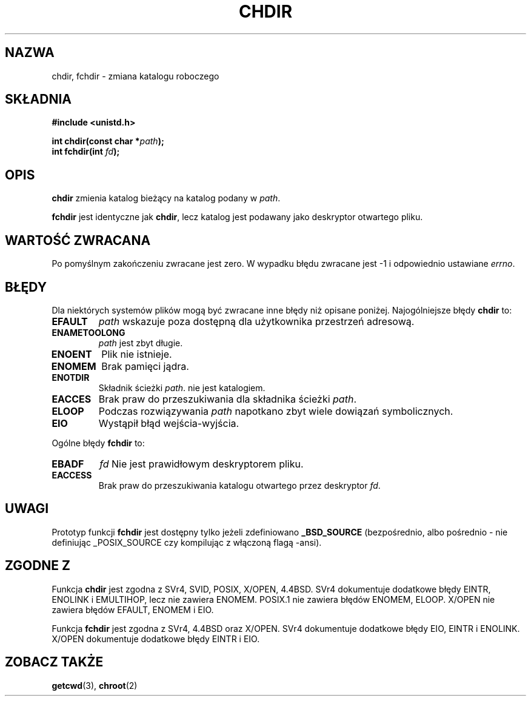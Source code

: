 .\" Hey Emacs! This file is -*- nroff -*- source.
.\"
.\" Copyright (c) 1992 Drew Eckhardt (drew@cs.colorado.edu), March 28, 1992
.\"
.\" Permission is granted to make and distribute verbatim copies of this
.\" manual provided the copyright notice and this permission notice are
.\" preserved on all copies.
.\"
.\" Permission is granted to copy and distribute modified versions of this
.\" manual under the conditions for verbatim copying, provided that the
.\" entire resulting derived work is distributed under the terms of a
.\" permission notice identical to this one
.\" 
.\" Since the Linux kernel and libraries are constantly changing, this
.\" manual page may be incorrect or out-of-date.  The author(s) assume no
.\" responsibility for errors or omissions, or for damages resulting from
.\" the use of the information contained herein.  The author(s) may not
.\" have taken the same level of care in the production of this manual,
.\" which is licensed free of charge, as they might when working
.\" professionally.
.\" 
.\" Formatted or processed versions of this manual, if unaccompanied by
.\" the source, must acknowledge the copyright and authors of this work.
.\"
.\" Modified by Michael Haardt <michael@moria.de>
.\" Modified Wed Jul 21 22:10:52 1993 by Rik Faith <faith@cs.unc.edu>
.\" Modified 15 April 1995 by Michael Chastain <mec@shell.portal.com>:
.\"   Added 'fchdir'.
.\"   Fix bugs in error section.
.\" Modified Mon Oct 21 23:05:29 EDT 1996 by Eric S. Raymond <esr@thyrsus.com>
.\" Modified by Joseph S. Myers <jsm28@cam.ac.uk>, 970821
.\"
.\" Last update: A. Krzysztofowicz <ankry@mif.pg.gda.pl>, Jan 2002,
.\"              manpages 1.47
.\"
.TH CHDIR 2 1997-08-21 "Linux 2.0.30" "Podręcznik programisty Linuksa"
.SH NAZWA
chdir, fchdir \- zmiana katalogu roboczego
.SH SKŁADNIA
.B #include <unistd.h>
.sp
.BI "int chdir(const char *" path );
.br
.BI "int fchdir(int " fd );
.SH OPIS
.B chdir
zmienia katalog bieżący na katalog podany w
.IR path .
.PP
.B fchdir
jest identyczne jak
.BR chdir ,
lecz katalog jest podawany jako deskryptor otwartego pliku.
.SH "WARTOŚĆ ZWRACANA"
Po pomyślnym zakończeniu zwracane jest zero. W wypadku błędu zwracane jest \-1
i odpowiednio ustawiane
.IR errno .
.SH BŁĘDY
Dla niektórych systemów plików mogą być zwracane inne błędy niż opisane
poniżej. Najogólniejsze błędy
.B chdir
to:
.TP
.B EFAULT
.I path
wskazuje poza dostępną dla użytkownika przestrzeń adresową.
.TP
.B ENAMETOOLONG
.I path
jest zbyt długie.
.TP
.B ENOENT
Plik nie istnieje.
.TP
.B ENOMEM
Brak pamięci jądra.
.TP
.B ENOTDIR
Składnik ścieżki
.IR path .
nie jest katalogiem.
.TP
.B EACCES
Brak praw do przeszukiwania dla składnika ścieżki
.IR path .
.TP
.B ELOOP
Podczas rozwiązywania
.I path
napotkano zbyt wiele dowiązań symbolicznych.
.TP
.B EIO
Wystąpił błąd wejścia-wyjścia.
.PP
Ogólne błędy
.B fchdir
to:
.TP
.B EBADF
.I fd
Nie jest prawidłowym deskryptorem pliku.
.TP
.B EACCESS
Brak praw do przeszukiwania katalogu otwartego przez deskryptor
.IR fd .
.SH UWAGI
Prototyp funkcji
.B fchdir
jest dostępny tylko jeżeli zdefiniowano
.B _BSD_SOURCE
(bezpośrednio, albo pośrednio - nie definiując _POSIX_SOURCE czy
kompilując z włączoną flagą -ansi).
.SH "ZGODNE Z"
Funkcja
.B chdir
jest zgodna z SVr4, SVID, POSIX, X/OPEN, 4.4BSD. SVr4 dokumentuje
dodatkowe błędy EINTR, ENOLINK i EMULTIHOP, lecz nie zawiera ENOMEM.
POSIX.1 nie zawiera błędów ENOMEM, ELOOP.
X/OPEN nie zawiera błędów EFAULT, ENOMEM i EIO.

Funkcja
.B fchdir
jest zgodna z SVr4, 4.4BSD oraz X/OPEN.
SVr4 dokumentuje dodatkowe błędy EIO, EINTR i ENOLINK.
X/OPEN dokumentuje dodatkowe błędy EINTR i EIO.
.SH "ZOBACZ TAKŻE"
.BR getcwd (3), 
.BR chroot (2)
